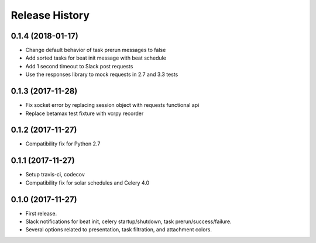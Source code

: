 Release History
---------------

0.1.4 (2018-01-17)
~~~~~~~~~~~~~~~~~~

* Change default behavior of task prerun messages to false
* Add sorted tasks for beat init message with beat schedule
* Add 1 second timeout to Slack post requests
* Use the responses library to mock requests in 2.7 and 3.3 tests

0.1.3 (2017-11-28)
~~~~~~~~~~~~~~~~~~

* Fix socket error by replacing session object with requests functional api
* Replace betamax test fixture with vcrpy recorder

0.1.2 (2017-11-27)
~~~~~~~~~~~~~~~~~~

* Compatibility fix for Python 2.7

0.1.1 (2017-11-27)
~~~~~~~~~~~~~~~~~~

* Setup travis-ci, codecov
* Compatibility fix for solar schedules and Celery 4.0

0.1.0 (2017-11-27)
~~~~~~~~~~~~~~~~~~

* First release.
* Slack notifications for beat init, celery startup/shutdown, task prerun/success/failure.
* Several options related to presentation, task filtration, and attachment colors.
